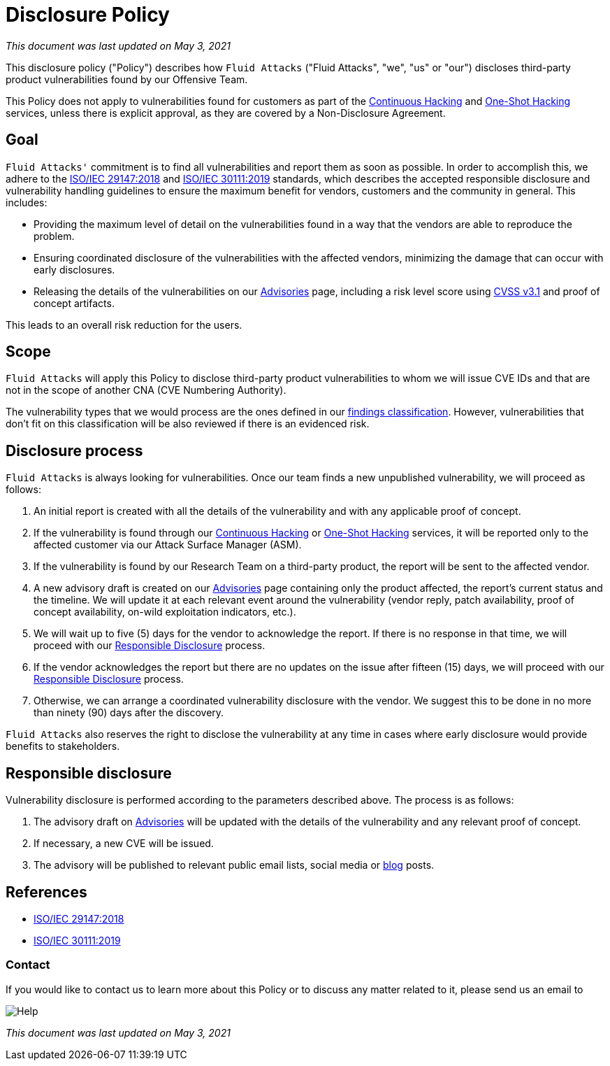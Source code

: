 :page-slug: advisories/policy/
:page-description: This Disclosure Policy describes the details referring to the parameters used by Fluid Attacks on disclosing public vulnerabilities.
:page-keywords: Fluid Attacks, Disclosure, Policy, Vulnerability, CVE, ISO

= Disclosure Policy

_This document was last updated on May 3, 2021_

This disclosure policy ("Policy") describes how `Fluid Attacks`
("Fluid Attacks", "we", "us" or "our")
discloses third-party product vulnerabilities found by our Offensive Team.

This Policy does not apply to vulnerabilities found
for customers as part of the link:../../services/continuous-hacking[Continuous Hacking]
and link:../../services/one-shot-hacking[One-Shot Hacking] services,
unless there is explicit approval,
as they are covered by a Non-Disclosure Agreement.

== Goal

`Fluid Attacks'` commitment is to find all vulnerabilities
and report them as soon as possible.
In order to accomplish this, we adhere to the
link:https://www.iso.org/standard/72311.html[ISO/IEC 29147:2018] and
link:https://www.iso.org/standard/69725.html[ISO/IEC 30111:2019]
standards, which describes the accepted responsible disclosure and
vulnerability handling guidelines to ensure the maximum benefit
for vendors, customers and the community in general. This includes:

* Providing the maximum level of detail on the vulnerabilities found
in a way that the vendors are able to reproduce the problem.
* Ensuring coordinated disclosure of the vulnerabilities
with the affected vendors, minimizing the damage
that can occur with early disclosures.
* Releasing the details of the vulnerabilities on our link:../[Advisories] page,
including a risk level score using link:https://www.first.org/cvss/calculator/3.1[CVSS v3.1] and proof of concept artifacts.

This leads to an overall risk reduction for the users.

== Scope

`Fluid Attacks` will apply this Policy
to disclose third-party product vulnerabilities to whom we will issue
CVE IDs and that are not in the scope
of another CNA (CVE Numbering Authority).

The vulnerability types that we would process are the ones defined in our
link:https://docs.fluidattacks.com/types/[findings classification].
However, vulnerabilities that don't fit on this classification will
be also reviewed if there is an evidenced risk.

== Disclosure process

`Fluid Attacks` is always looking for vulnerabilities.
Once our team finds a new unpublished vulnerability,
we will proceed as follows:

1. An initial report is created with all the details of the vulnerability
and with any applicable proof of concept.
1. If the vulnerability is found through our link:../../services/continuous-hacking[Continuous Hacking]
or link:../../services/one-shot-hacking[One-Shot Hacking] services,
it will be reported only to the affected customer
via our Attack Surface Manager (ASM).
1. If the vulnerability is found by our Research Team on a third-party product,
the report will be sent to the affected vendor.
1. A new advisory draft is created on our link:../[Advisories] page
containing only the product affected, the report's current status
and the timeline. We will update it at each relevant event
around the vulnerability (vendor reply, patch availability,
proof of concept availability, on-wild exploitation indicators, etc.).
1. We will wait up to five (5) days for the vendor to acknowledge the report.
If there is no response in that time,
we will proceed with our link:#Responsible_disclosure[Responsible Disclosure] process.
1. If the vendor acknowledges the report
but there are no updates on the issue after fifteen (15) days,
we will proceed with our link:#Responsible_disclosure[Responsible Disclosure] process.
1. Otherwise, we can arrange
a coordinated vulnerability disclosure with the vendor.
We suggest this to be done
in no more than ninety (90) days after the discovery.

`Fluid Attacks` also reserves the right
to disclose the vulnerability at any time
in cases where early disclosure would provide benefits to stakeholders.

== Responsible disclosure

Vulnerability disclosure is performed
according to the parameters described above.
The process is as follows:

1. The advisory draft on link:../[Advisories]
will be updated with the details of the vulnerability
and any relevant proof of concept.
1. If necessary, a new CVE will be issued.
1. The advisory will be published to relevant public email lists,
social media or link:../../blog/[blog] posts.

== References

* link:https://www.iso.org/standard/72311.html[ISO/IEC 29147:2018]
* link:https://www.iso.org/standard/69725.html[ISO/IEC 30111:2019]

=== Contact

If you would like to contact us to learn more about this Policy
or to discuss any matter related to it, please send us an email to

image::https://res.cloudinary.com/fluid-attacks/image/upload/c_scale,w_200/v1620228481/airs/advisories/help_usssdq.webp["Help"]

_This document was last updated on May 3, 2021_
